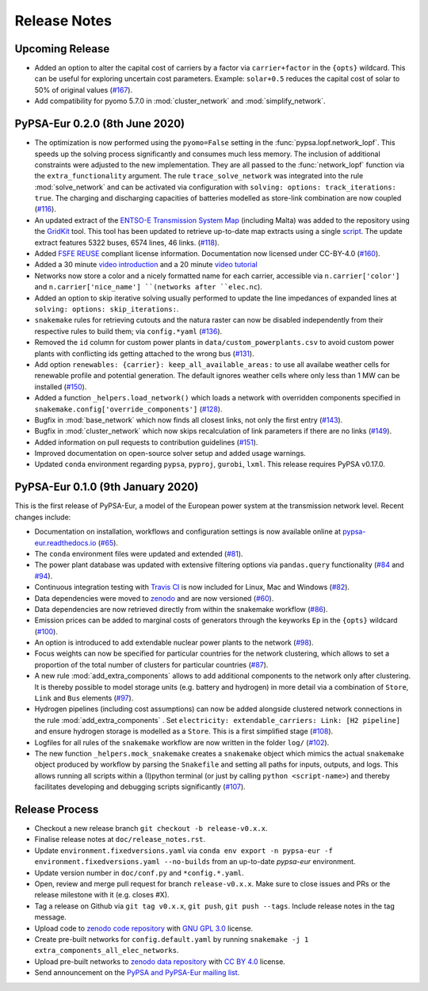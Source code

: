 ..
  SPDX-FileCopyrightText: 2019-2020 The PyPSA-Eur Authors

  SPDX-License-Identifier: CC-BY-4.0

##########################################
Release Notes
##########################################


Upcoming Release
================

* Added an option to alter the capital cost of carriers by a factor via ``carrier+factor`` in the ``{opts}`` wildcard. This can be useful for exploring uncertain cost parameters. Example: ``solar+0.5`` reduces the capital cost of solar to 50% of original values (`#167 <https://github.com/PyPSA/pypsa-eur/pull/167>`_).

* Add compatibility for pyomo 5.7.0 in :mod:`cluster_network` and :mod:`simplify_network`.


PyPSA-Eur 0.2.0 (8th June 2020)
==================================

* The optimization is now performed using the ``pyomo=False`` setting in the :func:`pypsa.lopf.network_lopf`. This speeds up the solving process significantly and consumes much less memory. The inclusion of additional constraints were adjusted to the new implementation. They are all passed to the :func:`network_lopf` function via the ``extra_functionality`` argument. The rule ``trace_solve_network`` was integrated into the rule :mod:`solve_network` and can be activated via configuration with ``solving: options: track_iterations: true``. The charging and discharging capacities of batteries modelled as store-link combination are now coupled (`#116 <https://github.com/PyPSA/pypsa-eur/pull/116>`_).

* An updated extract of the `ENTSO-E Transmission System Map <https://www.entsoe.eu/data/map/>`_ (including Malta) was added to the repository using the `GridKit <https://github.com/PyPSA/GridKit>`_ tool. This tool has been updated to retrieve up-to-date map extracts using a single `script <https://github.com/PyPSA/GridKit/blob/master/entsoe/runall_in_docker.sh>`_. The update extract features 5322 buses, 6574 lines, 46 links. (`#118 <https://github.com/PyPSA/pypsa-eur/pull/118>`_).

* Added `FSFE REUSE <https://reuse.software>`_ compliant license information. Documentation now licensed under CC-BY-4.0 (`#160 <https://github.com/PyPSA/pypsa-eur/pull/160>`_).

* Added a 30 minute `video introduction <https://pypsa-eur.readthedocs.io/en/latest/introduction.html>`_ and a 20 minute `video tutorial <https://pypsa-eur.readthedocs.io/en/latest/tutorial.html>`_

* Networks now store a color and a nicely formatted name for each carrier, accessible via ``n.carrier['color']`` and ``n.carrier['nice_name'] ``(networks after ``elec.nc``).

* Added an option to skip iterative solving usually performed to update the line impedances of expanded lines at ``solving: options: skip_iterations:``.

* ``snakemake`` rules for retrieving cutouts and the natura raster can now be disabled independently from their respective rules to build them; via ``config.*yaml`` (`#136 <https://github.com/PyPSA/pypsa-eur/pull/136>`_).

* Removed the ``id`` column for custom power plants in ``data/custom_powerplants.csv`` to avoid custom power plants with conflicting ids getting attached to the wrong bus (`#131 <https://github.com/PyPSA/pypsa-eur/pull/131>`_).

* Add option ``renewables: {carrier}: keep_all_available_areas:`` to use all availabe weather cells for renewable profile and potential generation. The default ignores weather cells where only less than 1 MW can be installed  (`#150 <https://github.com/PyPSA/pypsa-eur/pull/150>`_).

* Added a function ``_helpers.load_network()`` which loads a network with overridden components specified in ``snakemake.config['override_components']`` (`#128 <https://github.com/PyPSA/pypsa-eur/pull/128>`_).

* Bugfix in  :mod:`base_network` which now finds all closest links, not only the first entry (`#143 <https://github.com/PyPSA/pypsa-eur/pull/143>`_).

* Bugfix in :mod:`cluster_network` which now skips recalculation of link parameters if there are no links  (`#149 <https://github.com/PyPSA/pypsa-eur/pull/149>`_).

* Added information on pull requests to contribution guidelines (`#151 <https://github.com/PyPSA/pypsa-eur/pull/151>`_).

* Improved documentation on open-source solver setup and added usage warnings.

* Updated ``conda`` environment regarding ``pypsa``, ``pyproj``, ``gurobi``, ``lxml``. This release requires PyPSA v0.17.0.


PyPSA-Eur 0.1.0 (9th January 2020)
==================================

This is the first release of PyPSA-Eur, a model of the European power system at the transmission network level. Recent changes include:

* Documentation on installation, workflows and configuration settings is now available online at `pypsa-eur.readthedocs.io <pypsa-eur.readthedocs.io>`_ (`#65 <https://github.com/PyPSA/pypsa-eur/pull/65>`_).

* The ``conda`` environment files were updated and extended (`#81 <https://github.com/PyPSA/pypsa-eur/pull/81>`_).

* The power plant database was updated with extensive filtering options via ``pandas.query`` functionality (`#84 <https://github.com/PyPSA/pypsa-eur/pull/84>`_ and `#94 <https://github.com/PyPSA/pypsa-eur/pull/94>`_).

* Continuous integration testing with `Travis CI <https://travis-ci.org>`_ is now included for Linux, Mac and Windows (`#82 <https://github.com/PyPSA/pypsa-eur/pull/82>`_).

* Data dependencies were moved to `zenodo <https://zenodo.org/>`_ and are now versioned (`#60 <https://github.com/PyPSA/pypsa-eur/issues/60>`_).

* Data dependencies are now retrieved directly from within the snakemake workflow (`#86 <https://github.com/PyPSA/pypsa-eur/pull/86>`_).

* Emission prices can be added to marginal costs of generators through the keyworks ``Ep`` in the ``{opts}`` wildcard (`#100 <https://github.com/PyPSA/pypsa-eur/pull/100>`_).

* An option is introduced to add extendable nuclear power plants to the network (`#98 <https://github.com/PyPSA/pypsa-eur/pull/98>`_).

* Focus weights can now be specified for particular countries for the network clustering, which allows to set a proportion of the total number of clusters for particular countries (`#87 <https://github.com/PyPSA/pypsa-eur/pull/87>`_).

* A new rule :mod:`add_extra_components` allows to add additional components to the network only after clustering. It is thereby possible to model storage units (e.g. battery and hydrogen) in more detail via a combination of ``Store``, ``Link`` and ``Bus`` elements (`#97 <https://github.com/PyPSA/pypsa-eur/pull/97>`_).

* Hydrogen pipelines (including cost assumptions) can now be added alongside clustered network connections in the rule :mod:`add_extra_components` . Set ``electricity: extendable_carriers: Link: [H2 pipeline]`` and ensure hydrogen storage is modelled as a ``Store``. This is a first simplified stage (`#108 <https://github.com/PyPSA/pypsa-eur/pull/108>`_).

* Logfiles for all rules of the ``snakemake`` workflow are now written in the folder ``log/`` (`#102 <https://github.com/PyPSA/pypsa-eur/pull/102>`_). 

* The new function ``_helpers.mock_snakemake`` creates a ``snakemake`` object which mimics the actual ``snakemake`` object produced by workflow by parsing the ``Snakefile`` and setting all paths for inputs, outputs, and logs. This allows running all scripts within a (I)python terminal (or just by calling ``python <script-name>``) and thereby facilitates developing and debugging scripts significantly (`#107 <https://github.com/PyPSA/pypsa-eur/pull/107>`_).

Release Process
===============

* Checkout a new release branch ``git checkout -b release-v0.x.x``.

* Finalise release notes at ``doc/release_notes.rst``.

* Update ``environment.fixedversions.yaml`` via
  ``conda env export -n pypsa-eur -f environment.fixedversions.yaml --no-builds``
  from an up-to-date `pypsa-eur` environment.

* Update version number in ``doc/conf.py`` and ``*config.*.yaml``.

* Open, review and merge pull request for branch ``release-v0.x.x``.
  Make sure to close issues and PRs or the release milestone with it (e.g. closes #X).

* Tag a release on Github via ``git tag v0.x.x``, ``git push``, ``git push --tags``. Include release notes in the tag message.

* Upload code to `zenodo code repository <https://doi.org/10.5281/zenodo.3520875>`_ with `GNU GPL 3.0 <https://www.gnu.org/licenses/gpl-3.0.en.html>`_ license.

* Create pre-built networks for ``config.default.yaml`` by running ``snakemake -j 1 extra_components_all_elec_networks``.

* Upload pre-built networks to `zenodo data repository <https://doi.org/10.5281/zenodo.3601882>`_ with `CC BY 4.0 <https://creativecommons.org/licenses/by/4.0/>`_ license.

* Send announcement on the `PyPSA and PyPSA-Eur mailing list <https://groups.google.com/forum/#!forum/pypsa>`_.

